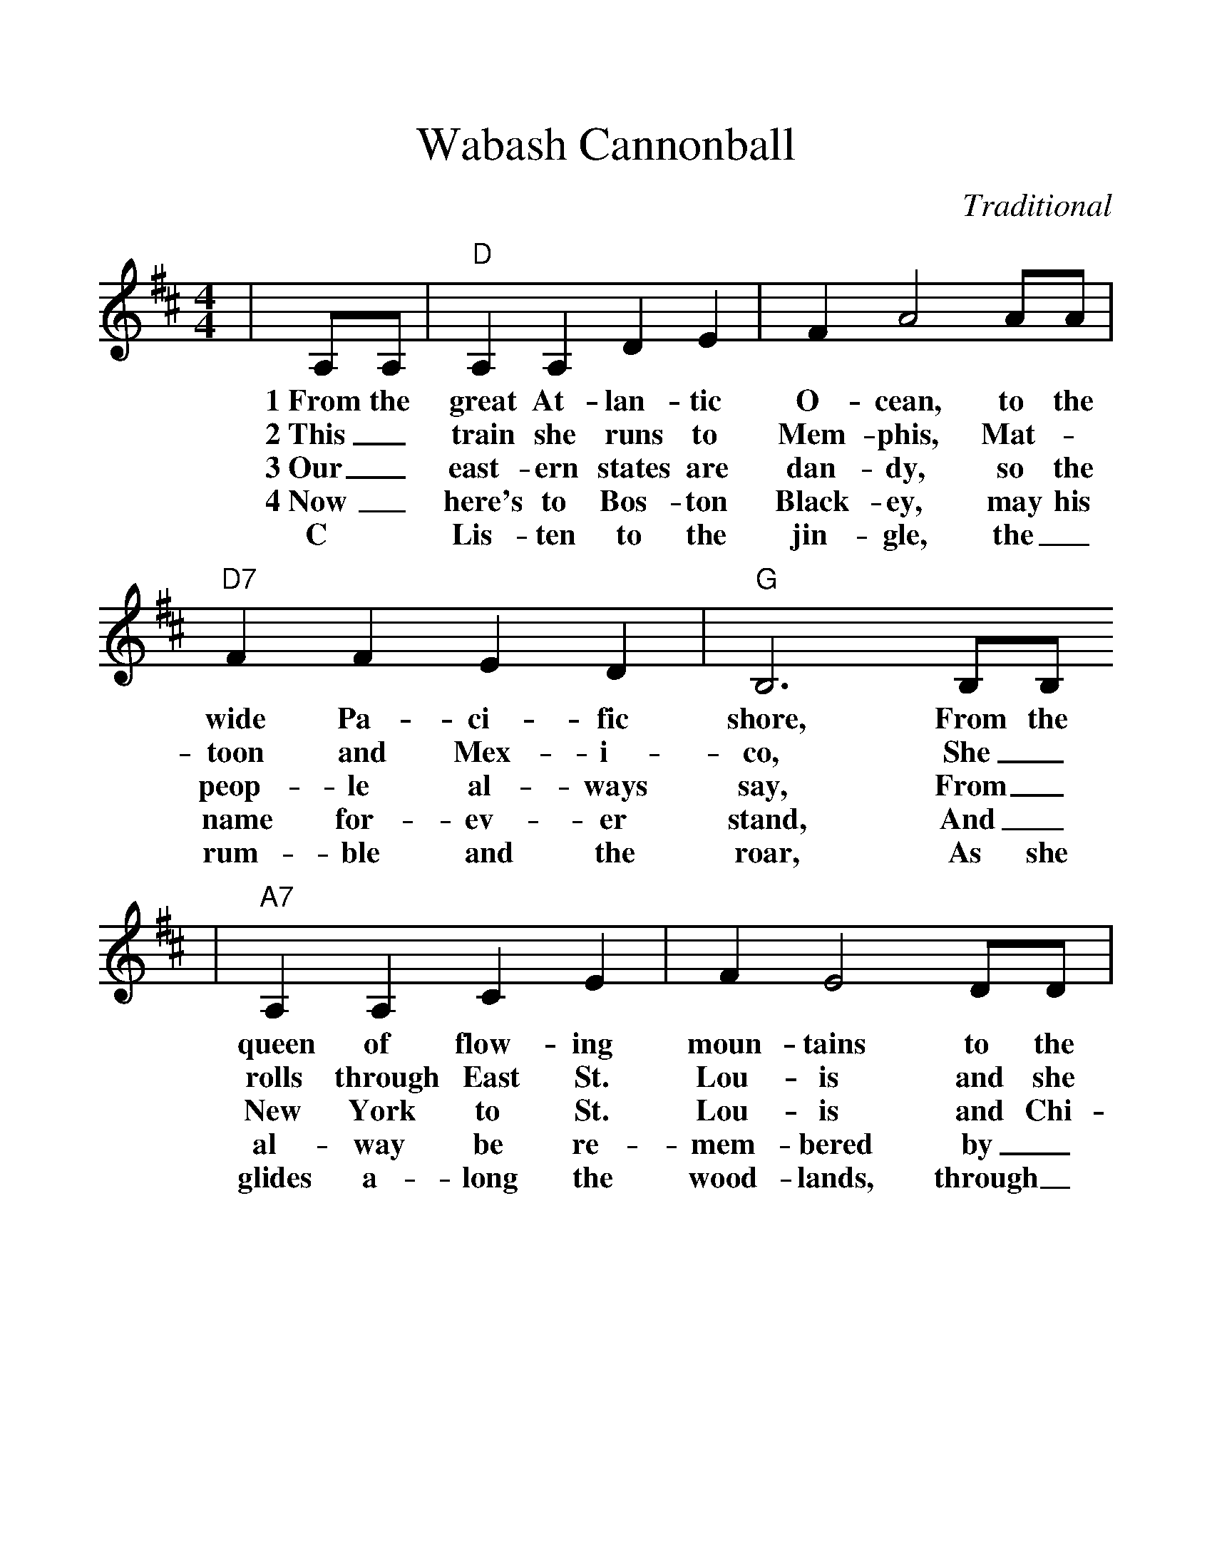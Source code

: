 %%scale 1.185
%%format dulcimer.fmt
X:1
T:Wabash Cannonball
C:Traditional
M:4/4
L:1/4
K:D
|A,/2A,/2|"D"A, A, D E|F A2 A/2A/2|"D7"F F E D|"G"B,3 B,/2B,/2
w:1~From the great At-lan-tic O-cean, to the wide Pa-ci-fic shore, From the
w:2~This_ train she runs to Mem-phis, Mat-_toon and Mex-i-co, She_
w:3~Our_ east-ern states are dan-dy, so the peop-le al-ways say, From_
w:4~Now_ here's to Bos-ton Black-ey, may his name for-ev-er stand, And_
w:C~|Lis-ten to the jin-gle, the_ rum-ble and the roar, As she
|"A7"A, A, C E|F E2 D/2D/2|C C C B,|"D"A,3 A,
w:queen of flow-ing moun-tains to the south-land by the shore, She's
w:rolls through East St. Lou-is and she nev-er does it slow. As~she
w:New York to St. Lou-is and Chi-ca-go by the way, From~the
w:al-way be re-mem-bered by_ 'boes through-out the land, His
w:glides a-long the wood-lands, through_ hills and by the shore, Hear~the
|A, A, D E|F A2 F|"D7"F F E D|"G"B,3 B,/2B,/2
w:migh-ty tall and land-some and quite well known by all; Ev-'ry
w:flies through Co-lo-ra-do she gives an aw-ful squal, They_
w:hills of Min-ne-so-ta where rip-pling wat-ers fall, No_
w:earth-ly days are ov-er and~the cur-tains round him fall, We'll_
w:migh-ty rush of~the en-gine, hear~those lone-some ho-boes call, While_
|"A7"A, A, C E|F E2 E/2D/2|C A, B, C|"D"D3||
w:bo-dy loves the choo-choo of the Wa-bash Can-non Ball.
w:tell her by her whis-tle_ the Wa-bash Can-non Ball.
w:chan-ges can be tak-en on the Wa-bash Can-non Ball.
w:carry him home to glo-ry on the Wa-bash Can-non Ball.
w:Trav'-ling through the jun-gle on the Wa-bash Can-non Ball.

